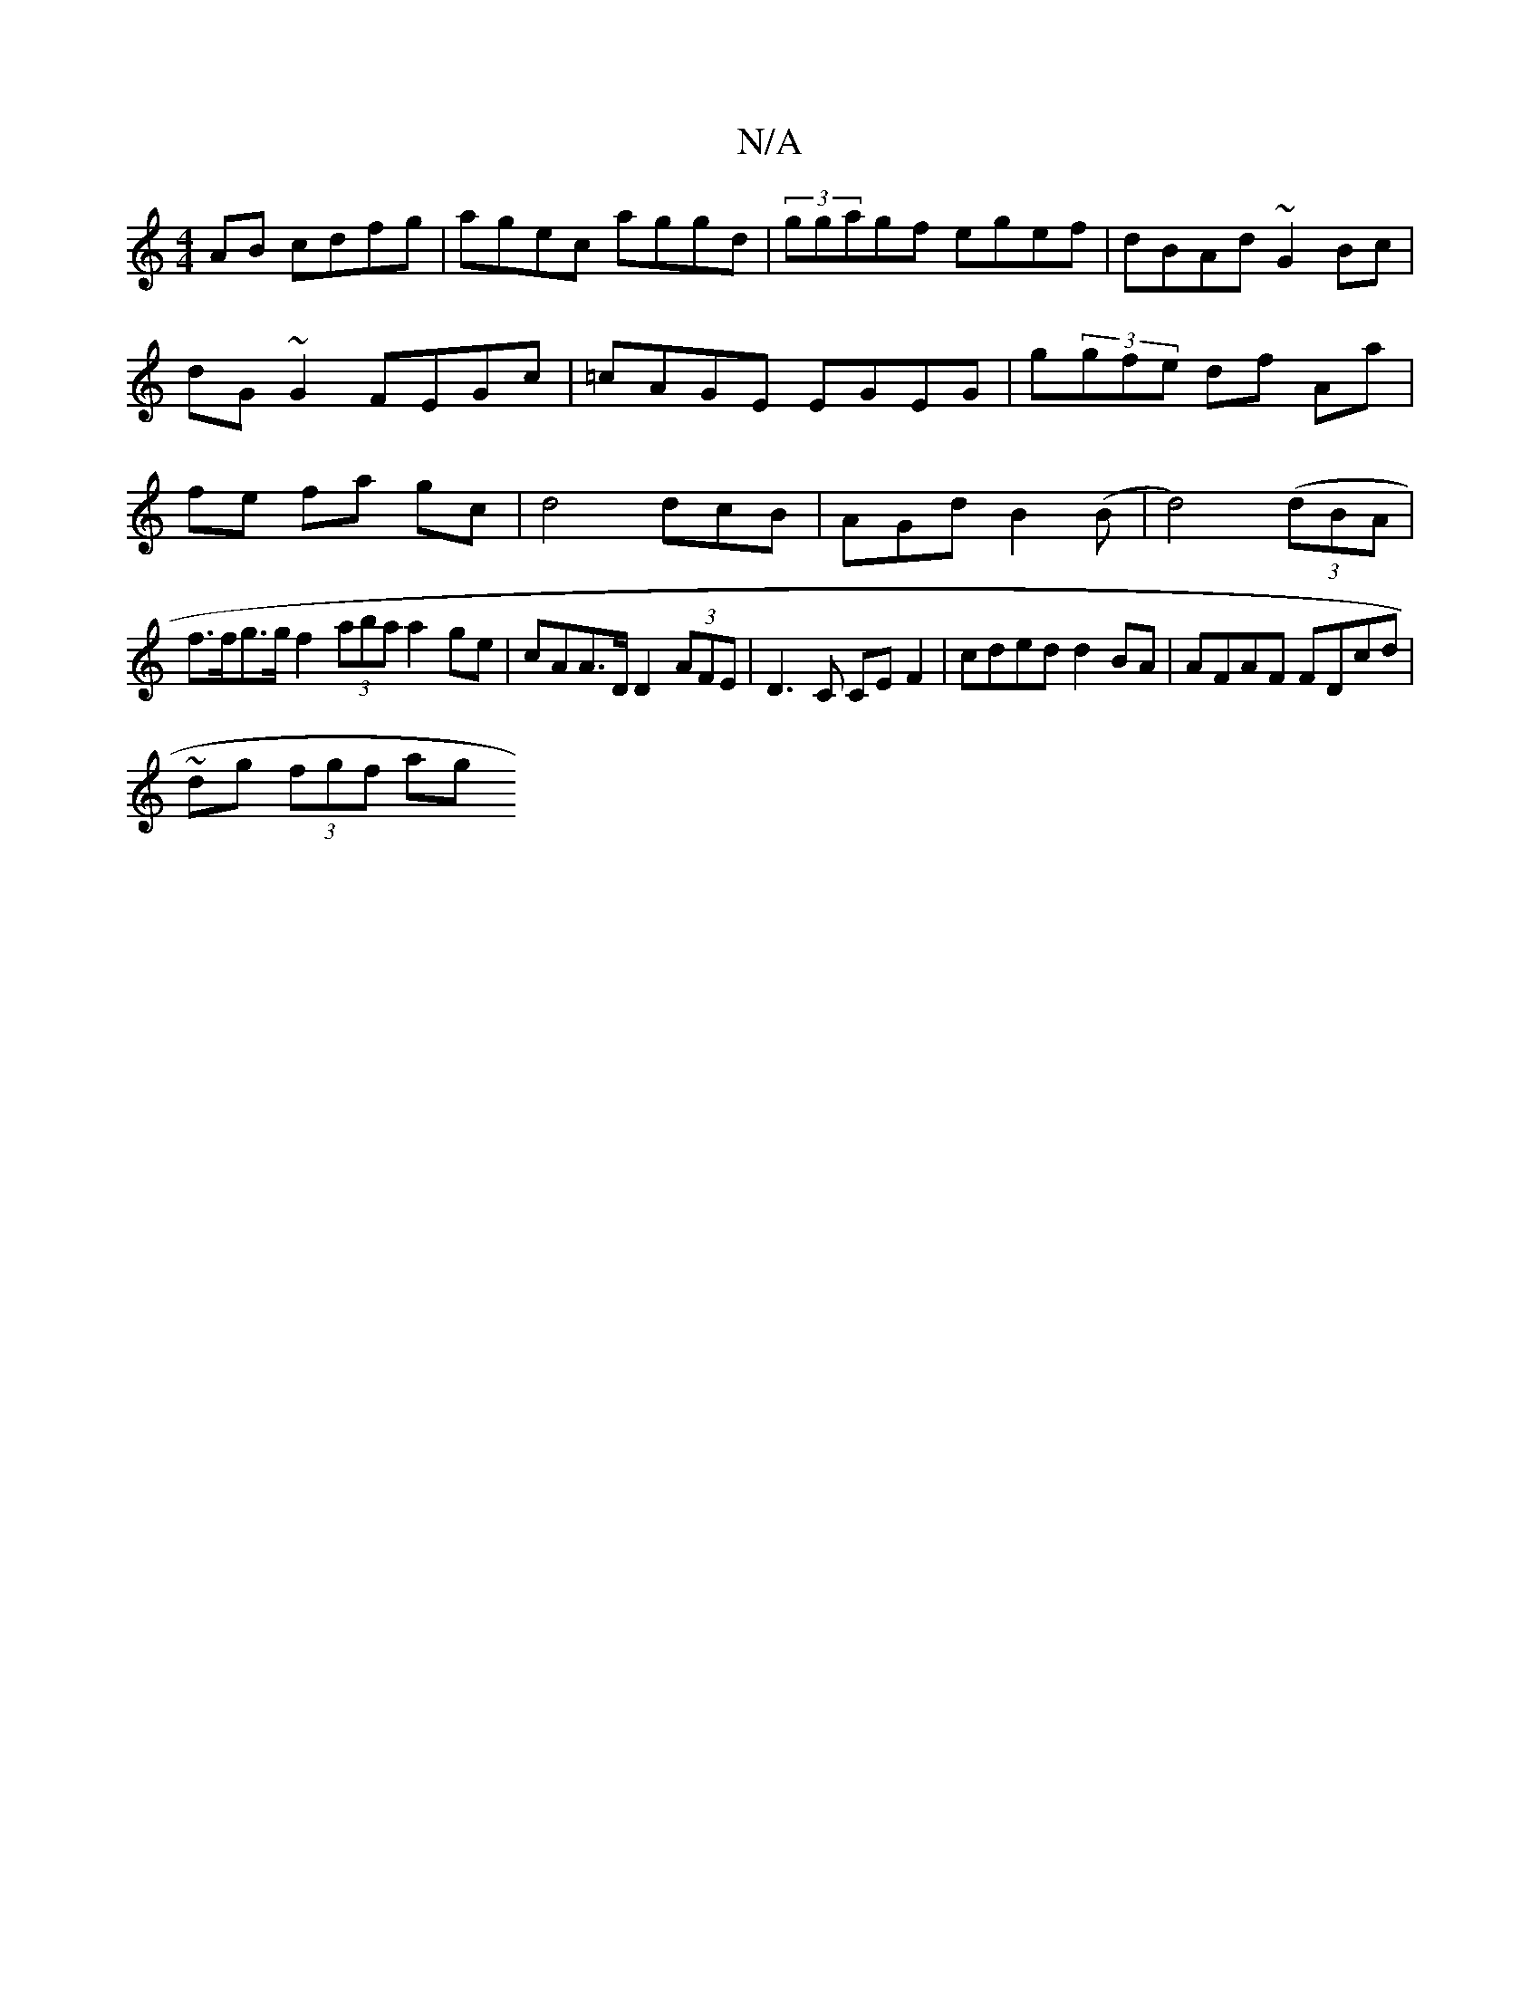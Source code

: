 X:1
T:N/A
M:4/4
R:N/A
K:Cmajor
AB cdfg|agec aggd|(3ggagf egef|dBAd ~G2Bc|dG~G2 FEGc|=cAGE EGEG|g(3gfe df Aa|fe fa gc| d4 dcB|AGd B2(B|d4)((3dBA |
f>fg>gf2 (3aba a2 ge|cAA>D D2 (3AFE | D3 C CEF2 | cded d2 BA| AFAF FDcd|
~dg (3fgf ag